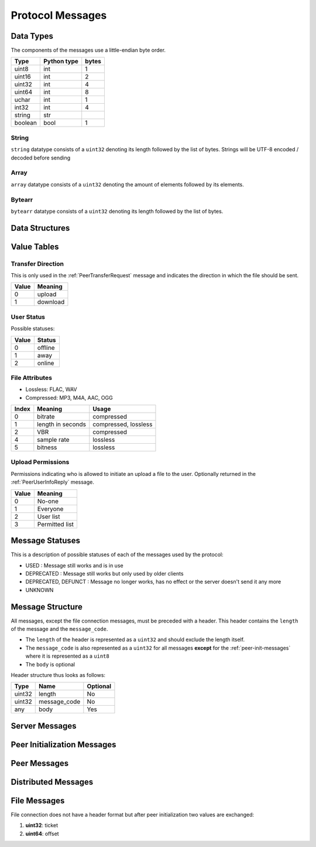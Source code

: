 =================
Protocol Messages
=================

.. contents:
   :local

Data Types
==========

The components of the messages use a little-endian byte order.

+---------+-------------+-------+
|  Type   | Python type | bytes |
+=========+=============+=======+
| uint8   | int         | 1     |
+---------+-------------+-------+
| uint16  | int         | 2     |
+---------+-------------+-------+
| uint32  | int         | 4     |
+---------+-------------+-------+
| uint64  | int         | 8     |
+---------+-------------+-------+
| uchar   | int         | 1     |
+---------+-------------+-------+
| int32   | int         | 4     |
+---------+-------------+-------+
| string  | str         |       |
+---------+-------------+-------+
| boolean | bool        | 1     |
+---------+-------------+-------+

String
------

``string`` datatype consists of a ``uint32`` denoting its length followed by the list of bytes. Strings will be UTF-8 encoded / decoded before sending

Array
-----

``array`` datatype consists of a ``uint32`` denoting the amount of elements followed by its elements.

Bytearr
-------

``bytearr`` datatype consists of a ``uint32`` denoting its length followed by the list of bytes.


Data Structures
===============

.. data-structures::


.. _value-tables:

Value Tables
============

Transfer Direction
------------------

This is only used in the :ref:`PeerTransferRequest` message and indicates the direction in which the file should be sent.

+-------+----------+
| Value | Meaning  |
+=======+==========+
| 0     | upload   |
+-------+----------+
| 1     | download |
+-------+----------+

User Status
-----------

Possible statuses:

+-------+---------+
| Value | Status  |
+=======+=========+
| 0     | offline |
+-------+---------+
| 1     | away    |
+-------+---------+
| 2     | online  |
+-------+---------+


.. _table-file-attributes:

File Attributes
---------------

* Lossless: FLAC, WAV
* Compressed: MP3, M4A, AAC, OGG

+-------+-------------------+----------------------+
| Index |      Meaning      |        Usage         |
+=======+===================+======================+
| 0     | bitrate           | compressed           |
+-------+-------------------+----------------------+
| 1     | length in seconds | compressed, lossless |
+-------+-------------------+----------------------+
| 2     | VBR               | compressed           |
+-------+-------------------+----------------------+
| 4     | sample rate       | lossless             |
+-------+-------------------+----------------------+
| 5     | bitness           | lossless             |
+-------+-------------------+----------------------+


.. _table-upload-permissions:

Upload Permissions
------------------

Permissions indicating who is allowed to initiate an upload a file to the user. Optionally returned in the :ref:`PeerUserInfoReply` message.

+-------+-------------------+
| Value |      Meaning      |
+=======+===================+
| 0     | No-one            |
+-------+-------------------+
| 1     | Everyone          |
+-------+-------------------+
| 2     | User list         |
+-------+-------------------+
| 3     | Permitted list    |
+-------+-------------------+


Message Statuses
================

This is a description of possible statuses of each of the messages used by the protocol:

* USED : Message still works and is in use
* DEPRECATED : Message still works but only used by older clients
* DEPRECATED, DEFUNCT : Message no longer works, has no effect or the server doesn't send it any more
* UNKNOWN

Message Structure
=================

All messages, except the file connection messages, must be preceded with a header. This header contains
the ``length`` of the message and the ``message_code``.

* The ``length`` of the header is represented as a ``uint32`` and should exclude the length itself.
* The ``message_code`` is also represented as a ``uint32`` for all messages **except** for the
  :ref:`peer-init-messages` where it is represented as a ``uint8``
* The ``body`` is optional

Header structure thus looks as follows:

+--------+--------------+----------+
|  Type  |     Name     | Optional |
+========+==============+==========+
| uint32 | length       | No       |
+--------+--------------+----------+
| uint32 | message_code | No       |
+--------+--------------+----------+
| any    | body         | Yes      |
+--------+--------------+----------+


.. _server-messages:

Server Messages
===============

.. server-messages::


.. _peer-init-messages:

Peer Initialization Messages
============================

.. peer-init-messages::


.. _peer-messages:

Peer Messages
=============

.. peer-messages::


.. _distributed-messages:

Distributed Messages
====================

.. distributed-messages::


.. _file-messages:

File Messages
=============

File connection does not have a header format but after peer initialization two values are exchanged:

1. **uint32**: ticket
2. **uint64**: offset
